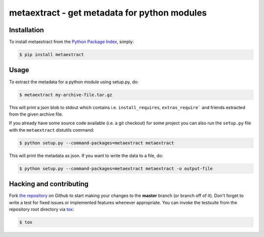 metaextract - get metadata for python modules
=============================================

.. image:: https://travis-ci.org/toabctl/metaextract.png?branch=master
        :target: https://travis-ci.org/toabctl/metaextract


Installation
------------
To install metaextract from the `Python Package Index`_, simply:

.. code-block:: bash

    $ pip install metaextract

Usage
-----

To extract the metadata for a python module using setup.py, do:

.. code-block:: bash

   $ metaextract my-archive-file.tar.gz

This will print a json blob to stdout which contains i.e. ``install_requires``,
``extras_require``` and friends extracted from the given archive file.

If you already have some source code available (i.e. a git checkout) for some
project you can also run the ``setup.py`` file with the ``metaextract``
distutils command:

.. code-block:: bash

   $ python setup.py --command-packages=metaextract metaextract

This will print the metadata as json. If you want to write the data to a file, do:

.. code-block:: bash

   $ python setup.py --command-packages=metaextract metaextract -o output-file


Hacking and contributing
------------------------
Fork `the repository`_ on Github to start making your changes to the **master**
branch (or branch off of it). Don't forget to write a test for fixed issues or
implemented features whenever appropriate. You can invoke the testsuite from
the repository root directory via `tox`_:

.. code-block:: bash

    $ tox


.. _`Python Package Index`: https://pypi.python.org/
.. _`the repository`: https://github.com/toabctl/metaextract
.. _`tox`: http://testrun.org/tox
